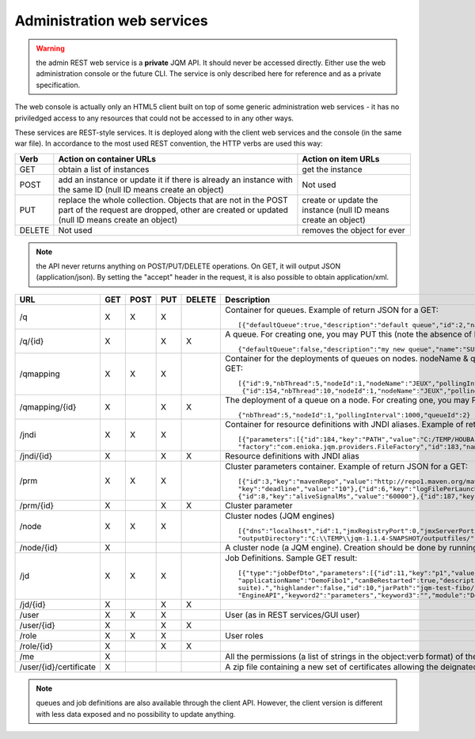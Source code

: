Administration web services
##################################

.. warning:: the admin REST web service is a **private** JQM API. It should never be accessed directly. Either use the web administration console or the future 
	CLI. The service is only described here for reference and as a private specification.

The web console is actually only an HTML5 client built on top of some generic administration web services - it has no priviledged access
to any resources that could not be accessed to in any other ways. 

These services are REST-style services. It is deployed along with the client web services and the console (in the same war file). 
In accordance to the most used REST convention, the HTTP verbs are used this way:

+---------+-------------------------------------------------------------------------------------------+----------------------------------------------------------------------+                    
| Verb    | Action on container URLs                                                                  | Action on item URLs                                                  |
+=========+===========================================================================================+======================================================================+
| GET     | obtain a list of instances                                                                | get the instance                                                     |
+---------+-------------------------------------------------------------------------------------------+----------------------------------------------------------------------+
| POST    | add an instance or update it if there is already an instance with                         | Not used                                                             |
|         | the same ID (null ID means create an object)                                              |                                                                      |
+---------+-------------------------------------------------------------------------------------------+----------------------------------------------------------------------+
| PUT     | replace the whole collection. Objects that are not in the POST part                       | create or update the instance (null ID means create an object)       |
|         | of the request are dropped, other are created or updated (null ID means create an object) |                                                                      |
+---------+-------------------------------------------------------------------------------------------+----------------------------------------------------------------------+
| DELETE  | Not used                                                                                  | removes the object for ever                                          |
+---------+-------------------------------------------------------------------------------------------+----------------------------------------------------------------------+

.. note:: the API never returns anything on POST/PUT/DELETE operations. On GET, it will output JSON (application/json). By setting the "accept" header in the request, it is 
	also possible to obtain application/xml.

+-----------------------+-----+------+-----+--------+-------------------------------------------------------------------------------------------------------------------------------------------------------+
| URL                   | GET | POST | PUT | DELETE | Description                                                                                                                                           |
+=======================+=====+======+=====+========+=======================================================================================================================================================+ 
| /q                    | X   | X    | X   |        | Container for queues. Example of return JSON for a GET::                                                                                              |
|                       |     |      |     |        |                                                                                                                                                       |
|                       |     |      |     |        |     [{"defaultQueue":true,"description":"default queue","id":2,"name":"DEFAULT"},{"defaultQueue":false,"description":"meuh","id":3,"name":"MEUH"}]    |
+-----------------------+-----+------+-----+--------+-------------------------------------------------------------------------------------------------------------------------------------------------------+
| /q/{id}               | X   |      | X   | X      | A queue. For creating one, you may PUT this (note the absence of ID)::                                                                                |
|                       |     |      |     |        |                                                                                                                                                       |
|                       |     |      |     |        |     {"defaultQueue":false,"description":"my new queue","name":"SUPERQUEUE"}                                                                           |
+-----------------------+-----+------+-----+--------+-------------------------------------------------------------------------------------------------------------------------------------------------------+
| /qmapping             | X   | X    | X   |        | Container for the deployments of queues on nodes. nodeName & queueName cannot be set - they are only GUI helpers. Example of return JSON for a GET::  |
|                       |     |      |     |        |                                                                                                                                                       |
|                       |     |      |     |        |     [{"id":9,"nbThread":5,"nodeId":1,"nodeName":"JEUX","pollingInterval":1000,"queueId":2,"queueName":"DEFAULT"}                                      |
|                       |     |      |     |        |      {"id":154,"nbThread":10,"nodeId":1,"nodeName":"JEUX","pollingInterval":60000,"queueId":3,"queueName":"MEUH"}]                                    |
+-----------------------+-----+------+-----+--------+-------------------------------------------------------------------------------------------------------------------------------------------------------+
| /qmapping/{id}        | X   |      | X   | X      | The deployment of a queue on a node. For creating one, you may PUT this (note the absence of ID. nodeName, queueName would be ignored if set)::       |
|                       |     |      |     |        |                                                                                                                                                       |
|                       |     |      |     |        |     {"nbThread":5,"nodeId":1,"pollingInterval":1000,"queueId":2}                                                                                      |
+-----------------------+-----+------+-----+--------+-------------------------------------------------------------------------------------------------------------------------------------------------------+
| /jndi                 | X   | X    | X   |        | Container for resource definitions with JNDI aliases. Example of return JSON for a GET::                                                              |
|                       |     |      |     |        |                                                                                                                                                       |
|                       |     |      |     |        |     [{"parameters":[{"id":184,"key":"PATH","value":"C:/TEMP/HOUBA"}],"auth":"CONTAINER","description":"file or directory",                            |
|                       |     |      |     |        |     "factory":"com.enioka.jqm.providers.FileFactory","id":183,"name":"fs/filename","singleton":false,"type":"java.io.File.File"}]                     |
+-----------------------+-----+------+-----+--------+-------------------------------------------------------------------------------------------------------------------------------------------------------+
| /jndi/{id}            | X   |      | X   | X      | Resource definitions with JNDI alias                                                                                                                  |
+-----------------------+-----+------+-----+--------+-------------------------------------------------------------------------------------------------------------------------------------------------------+
| /prm                  | X   | X    | X   |        | Cluster parameters container. Example of return JSON for a GET::                                                                                      |
|                       |     |      |     |        |                                                                                                                                                       |
|                       |     |      |     |        |     [{"id":3,"key":"mavenRepo","value":"http://repo1.maven.org/maven2/"},{"id":4,"key":"defaultConnection","value":"jdbc/jqm"},{"id":5,               |
|                       |     |      |     |        |     "key":"deadline","value":"10"},{"id":6,"key":"logFilePerLaunch","value":"true"},{"id":7,"key":"internalPollingPeriodMs","value":"10000"},         |
|                       |     |      |     |        |     {"id":8,"key":"aliveSignalMs","value":"60000"},{"id":187,"key":"name","value":"enter value"}]                                                     |
+-----------------------+-----+------+-----+--------+-------------------------------------------------------------------------------------------------------------------------------------------------------+
| /prm/{id}             | X   |      | X   | X      | Cluster parameter                                                                                                                                     |
+-----------------------+-----+------+-----+--------+-------------------------------------------------------------------------------------------------------------------------------------------------------+
| /node                 | X   | X    | X   |        | Cluster nodes (JQM engines)   ::                                                                                                                      |
|                       |     |      |     |        |                                                                                                                                                       |
|                       |     |      |     |        |     [{"dns":"localhost","id":1,"jmxRegistryPort":0,"jmxServerPort":0,"jobRepoDirectory":"C:\\TEMP\\jqm-1.1.4-SNAPSHOT/jobs/","name":"JEUX",           |
|                       |     |      |     |        |     "outputDirectory":"C:\\TEMP\\jqm-1.1.4-SNAPSHOT/outputfiles/","port":63821,"rootLogLevel":"INFO"}]                                                |
+-----------------------+-----+------+-----+--------+-------------------------------------------------------------------------------------------------------------------------------------------------------+
| /node/{id}            | X   |      |     |        | A cluster node (a JQM engine). Creation should be done by running the createnode command line at service setup.                                       |
+-----------------------+-----+------+-----+--------+-------------------------------------------------------------------------------------------------------------------------------------------------------+
| /jd                   | X   |  X   | X   |        | Job Definitions.  Sample GET result::                                                                                                                 |
|                       |     |      |     |        |                                                                                                                                                       |
|                       |     |      |     |        |     [{"type":"jobDefDto","parameters":[{"id":11,"key":"p1","value":"1"},{"id":12,"key":"p2","value":"2"}],"application":"JQM",                        |
|                       |     |      |     |        |     "applicationName":"DemoFibo1","canBeRestarted":true,"description":"Demonstrates the use of parameters and engine API (computes the Fibonacci      |
|                       |     |      |     |        |     suite).","highlander":false,"id":10,"jarPath":"jqm-test-fibo/jqm-test-fibo.jar","javaClassName":"com.enioka.jqm.tests.App","keyword1":            |
|                       |     |      |     |        |     "EngineAPI","keyword2":"parameters","keyword3":"","module":"Demos","queueId":2}  ]                                                                |
+-----------------------+-----+------+-----+--------+-------------------------------------------------------------------------------------------------------------------------------------------------------+ 
| /jd/{id}              | X   |      | X   | X      |                                                                                                                                                       |
+-----------------------+-----+------+-----+--------+-------------------------------------------------------------------------------------------------------------------------------------------------------+
| /user                 | X   |  X   | X   |        | User (as in REST services/GUI user)                                                                                                                   |
|                       |     |      |     |        |                                                                                                                                                       |
+-----------------------+-----+------+-----+--------+-------------------------------------------------------------------------------------------------------------------------------------------------------+ 
| /user/{id}            | X   |      | X   | X      |                                                                                                                                                       |
+-----------------------+-----+------+-----+--------+-------------------------------------------------------------------------------------------------------------------------------------------------------+
| /role                 | X   |  X   | X   |        | User roles                                                                                                                                            |
|                       |     |      |     |        |                                                                                                                                                       |
+-----------------------+-----+------+-----+--------+-------------------------------------------------------------------------------------------------------------------------------------------------------+ 
| /role/{id}            | X   |      | X   | X      |                                                                                                                                                       |
+-----------------------+-----+------+-----+--------+-------------------------------------------------------------------------------------------------------------------------------------------------------+
| /me                   | X   |      |     |        |  All the permissions (a list of strings in the object:verb format) of the currently authenticated user (404 if not authenticated)                     |
+-----------------------+-----+------+-----+--------+-------------------------------------------------------------------------------------------------------------------------------------------------------+
| /user/{id}/certificate| X   |      |     |        |  A zip file containing a new set of certificates allowing the deignated user to authantify. Only used when internal PKI is used.                      |
+-----------------------+-----+------+-----+--------+-------------------------------------------------------------------------------------------------------------------------------------------------------+

.. note:: queues and job definitions are also available through the client API. However, the client version is different with less data exposed and no
  possibility to update anything.